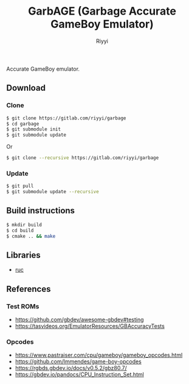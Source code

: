#+TITLE: GarbAGE (Garbage Accurate GameBoy Emulator)
#+AUTHOR: Riyyi
#+LANGUAGE: en
#+OPTIONS: toc:nil

Accurate GameBoy emulator.

** Download

*** Clone

#+BEGIN_SRC sh
  $ git clone https://gitlab.com/riyyi/garbage
  $ cd garbage
  $ git submodule init
  $ git submodule update
#+END_SRC
Or
#+BEGIN_SRC sh
  $ git clone --recursive https://gitlab.com/riyyi/garbage
#+END_SRC

*** Update

#+BEGIN_SRC sh
  $ git pull
  $ git submodule update --recursive
#+END_SRC

** Build instructions

#+BEGIN_SRC sh
  $ mkdir build
  $ cd build
  $ cmake .. && make
#+END_SRC

** Libraries

- [[https://github.com/riyyi/ruc][ruc]]

** References

*** Test ROMs

- https://github.com/gbdev/awesome-gbdev#testing
- https://tasvideos.org/EmulatorResources/GBAccuracyTests

*** Opcodes

- https://www.pastraiser.com/cpu/gameboy/gameboy_opcodes.html
- https://github.com/lmmendes/game-boy-opcodes
- https://rgbds.gbdev.io/docs/v0.5.2/gbz80.7/
- https://gbdev.io/pandocs/CPU_Instruction_Set.html
